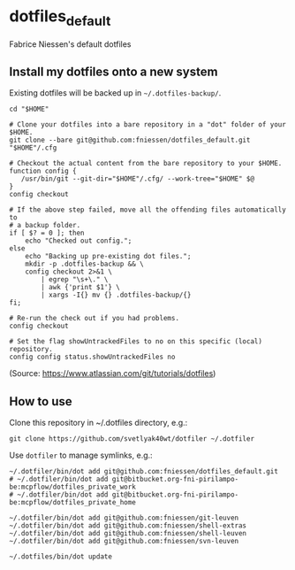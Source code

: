 * dotfiles_default

Fabrice Niessen's default dotfiles

** Install my dotfiles onto a new system

Existing dotfiles will be backed up in =~/.dotfiles-backup/=.

#+begin_src shell
cd "$HOME"

# Clone your dotfiles into a bare repository in a "dot" folder of your $HOME.
git clone --bare git@github.com:fniessen/dotfiles_default.git "$HOME"/.cfg

# Checkout the actual content from the bare repository to your $HOME.
function config {
   /usr/bin/git --git-dir="$HOME"/.cfg/ --work-tree="$HOME" $@
}
config checkout

# If the above step failed, move all the offending files automatically to
# a backup folder.
if [ $? = 0 ]; then
    echo "Checked out config.";
else
    echo "Backing up pre-existing dot files.";
    mkdir -p .dotfiles-backup && \
    config checkout 2>&1 \
        | egrep "\s+\." \
        | awk {'print $1'} \
        | xargs -I{} mv {} .dotfiles-backup/{}
fi;

# Re-run the check out if you had problems.
config checkout

# Set the flag showUntrackedFiles to no on this specific (local) repository.
config config status.showUntrackedFiles no
#+end_src

(Source: https://www.atlassian.com/git/tutorials/dotfiles)

** How to use

Clone this repository in ~/.dotfiles directory, e.g.:

#+begin_src shell
git clone https://github.com/svetlyak40wt/dotfiler ~/.dotfiler
#+end_src

Use ~dotfiler~ to manage symlinks, e.g.:

#+begin_src shell
~/.dotfiler/bin/dot add git@github.com:fniessen/dotfiles_default.git
# ~/.dotfiler/bin/dot add git@bitbucket.org-fni-pirilampo-be:mcpflow/dotfiles_private_work
# ~/.dotfiler/bin/dot add git@bitbucket.org-fni-pirilampo-be:mcpflow/dotfiles_private_home

~/.dotfiler/bin/dot add git@github.com:fniessen/git-leuven
~/.dotfiler/bin/dot add git@github.com:fniessen/shell-extras
~/.dotfiler/bin/dot add git@github.com:fniessen/shell-leuven
~/.dotfiler/bin/dot add git@github.com:fniessen/svn-leuven

~/.dotfiles/bin/dot update
#+end_src
